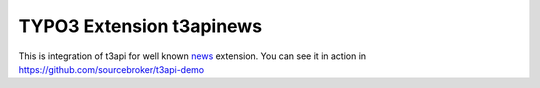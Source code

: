TYPO3 Extension t3apinews
=========================

.. image:: https://poser.pugx.org/sourcebroker/t3apinews/v/stable
   :target: https://extensions.typo3.org/extension/t3apinews/

.. image:: https://img.shields.io/badge/TYPO3-11-orange.svg
   :target: https://get.typo3.org/version/11

.. image:: https://img.shields.io/badge/TYPO3-10-orange.svg
   :target: https://get.typo3.org/version/10

.. image:: https://poser.pugx.org/sourcebroker/t3apinews/license
   :target: https://packagist.org/packages/sourcebroker/t3apinews


This is integration of t3api for well known `news <https://github.com/georgringer/news>`_ extension.
You can see it in action in https://github.com/sourcebroker/t3api-demo
